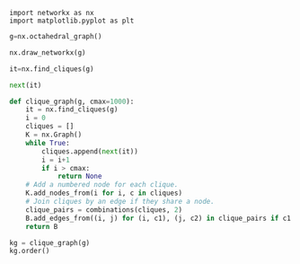 #+BEGIN_SRC python :session 
import networkx as nx
import matplotlib.pyplot as plt
#+END_SRC

#+RESULTS:

#+BEGIN_SRC python :session
g=nx.octahedral_graph()
#+END_SRC

#+RESULTS:

#+BEGIN_SRC python :session :file oct.png :export results :results raw
nx.draw_networkx(g)
#+END_SRC

#+RESULTS:
[[file:oct.png]]

#+BEGIN_SRC python :session
it=nx.find_cliques(g)
#+END_SRC

#+RESULTS:

#+BEGIN_SRC python :session
next(it)
#+END_SRC

#+RESULTS:
| 0 | 4 | 3 |

#+BEGIN_SRC python :session
def clique_graph(g, cmax=1000):
    it = nx.find_cliques(g)
    i = 0
    cliques = []
    K = nx.Graph()
    while True:
        cliques.append(next(it))
        i = i+1
        if i > cmax:
            return None
    # Add a numbered node for each clique.
    K.add_nodes_from(i for i, c in cliques)
    # Join cliques by an edge if they share a node.
    clique_pairs = combinations(cliques, 2)
    B.add_edges_from((i, j) for (i, c1), (j, c2) in clique_pairs if c1 & c2)
    return B
#+END_SRC

#+RESULTS:

#+BEGIN_SRC python :session :results raw
kg = clique_graph(g)
kg.order()
#+END_SRC

#+RESULTS:




# Local Variables:
# org-confirm-babel-evaluate: nil
# End:
